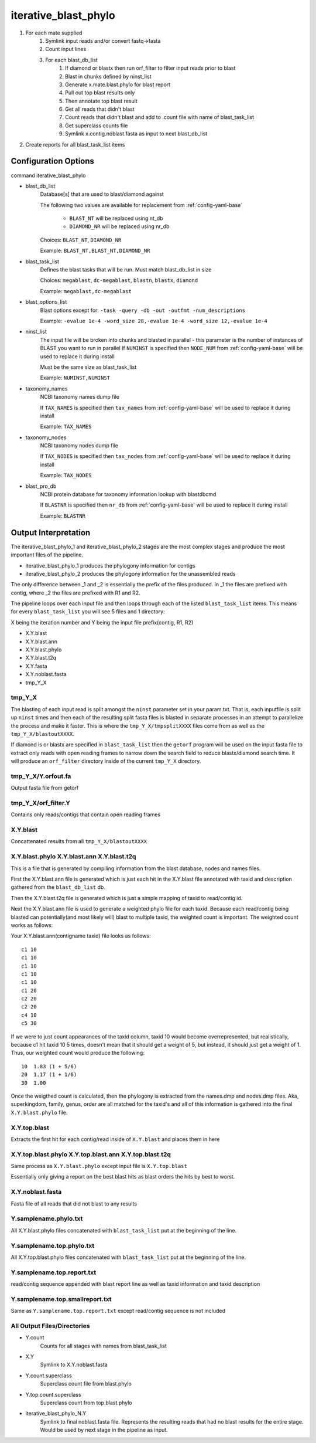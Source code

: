 =====================
iterative_blast_phylo
=====================

#. For each mate supplied
    #. Symlink input reads and/or convert fastq->fasta
    #. Count input lines
    #. For each blast_db_list
        #. If diamond or blastx then run orf_filter to filter
           input reads prior to blast
        #. Blast in chunks defined by ninst_list
        #. Generate x.mate.blast.phylo for blast report
        #. Pull out top blast results only
        #. Then annotate top blast result
        #. Get all reads that didn't blast
        #. Count reads that didn't blast and add to .count file with name of 
           blast_task_list
        #. Get superclass counts file
        #. Symlink x.contig.noblast.fasta as input to next blast_db_list
#. Create reports for all blast_task_list items

Configuration Options
=====================

command iterative_blast_phylo

* blast_db_list
    Database[s] that are used to blast/diamond against

    The following two values are available for replacement from 
    :ref:`config-yaml-base`

        * ``BLAST_NT`` will be replaced using nt_db
        * ``DIAMOND_NR`` will be replaced using nr_db

    Choices: ``BLAST_NT``, ``DIAMOND_NR``

    Example: ``BLAST_NT,BLAST_NT,DIAMOND_NR``
* blast_task_list
    Defines the blast tasks that will be run. Must match blast_db_list in size

    Choices: ``megablast``, ``dc-megablast``, ``blastn``, ``blastx``, ``diamond``

    Example: ``megablast,dc-megablast``
* blast_options_list
    Blast options except for: ``-task -query -db -out -outfmt -num_descriptions``
    
    Example: ``-evalue 1e-4 -word_size 28,-evalue 1e-4 -word_size 12,-evalue 1e-4``
* ninst_list
    The input file will be broken into chunks and blasted in parallel - this 
    parameter is the number of instances of BLAST you want to run in parallel
    If ``NUMINST`` is specified then ``NODE_NUM`` from 
    :ref:`config-yaml-base` will be used to replace it during install
    
    Must be the same size as blast_task_list

    Example: ``NUMINST,NUMINST``
* taxonomy_names
    NCBI taxonomy names dump file

    If ``TAX_NAMES`` is specified then ``tax_names`` from 
    :ref:`config-yaml-base` will be used to replace it during install

    Example: ``TAX_NAMES``
* taxonomy_nodes
    NCBI taxonomy nodes dump file

    If ``TAX_NODES`` is specified then ``tax_nodes`` from 
    :ref:`config-yaml-base` will be used to replace it during install

    Example: ``TAX_NODES``
* blast_pro_db
    NCBI protein database for taxonomy information lookup with blastdbcmd

    If ``BLASTNR`` is specified then ``nr_db`` from :ref:`config-yaml-base` will 
    be used to replace it during install

    Example: ``BLASTNR``

.. _iterative-blast-phylo-output-interpretation:

Output Interpretation
=====================

The iterative_blast_phylo_1 and iterative_blast_phylo_2 stages are the most complex
stages and produce the most important files of the pipeline. 

* iterative_blast_phylo_1 produces the phylogony information for contigs
* iterative_blast_phylo_2 produces the phylogony information for the unassembled
  reads

The only difference between \_1 and \_2 is essentially the prefix of the files 
produced. in \_1 the files are prefixed with contig, where \_2 the files are prefixed
with R1 and R2.

The pipeline loops over each input file and then loops through each of the listed
``blast_task_list`` items. This means for every ``blast_task_list`` you will see
5 files and 1 directory:

X being the iteration number and Y being the input file prefix(contig, R1, R2)

* X.Y.blast
* X.Y.blast.ann
* X.Y.blast.phylo
* X.Y.blast.t2q
* X.Y.fasta
* X.Y.noblast.fasta
* tmp_Y_X

tmp_Y_X
-------

The blasting of each input read is split amongst the ``ninst`` parameter set in your
param.txt. That is, each inputfile is split up ``ninst`` times and then each of the
resulting split fasta files is blasted in separate processes in an attempt to
parallelize the process and make it faster. This is where the 
``tmp_Y_X/tmpsplitXXXX`` files come from as well as the ``tmp_Y_X/blastoutXXXX``.

If diamond is or blastx are specified in ``blast_task_list`` then the ``getorf``
program will be used on the input fasta file to extract only reads with 
open reading frames to narrow down the search field to reduce blastx/diamond search 
time.  It will produce an ``orf_filter`` directory inside of the current ``tmp_Y_X`` 
directory.

tmp_Y_X/Y.orfout.fa
-------------------

Output fasta file from getorf

tmp_Y_X/orf_filter.Y
--------------------

Contains only reads/contigs that contain open reading frames

X.Y.blast
---------

Concattenated results from all ``tmp_Y_X/blastoutXXXX``

X.Y.blast.phylo X.Y.blast.ann X.Y.blast.t2q
-------------------------------------------

This is a file that is generated by compiling information from the blast database,
nodes and names files. 

First the X.Y.blast.ann file is generated which is just each hit in the X.Y.blast 
file annotated with taxid and description gathered from the ``blast_db_list`` db.

Then the X.Y.blast.t2q file is generated which is just a simple mapping of taxid
to read/contig id.

Next the X.Y.blast.ann file is used to generate a weighted phylo file for each taxid.
Because each read/contig being blasted can potentially(and most likely will) blast
to multiple taxid, the weighted count is important. The weighted count works as 
follows:

Your X.Y.blast.ann(contigname taxid) file looks as follows::

    c1 10
    c1 10
    c1 10
    c1 10
    c1 10
    c1 20
    c2 20
    c2 20
    c4 10
    c5 30

If we were to just count appearances of the taxid column, taxid 10 would become
overrepresented, but realistically, because c1 hit taxid 10 5 times, doesn't mean
that it should get a weight of 5, but instead, it should just get a weight of 1.
Thus, our weighted count would produce the following::

    10  1.83 (1 + 5/6)
    20  1.17 (1 + 1/6)
    30  1.00

Once the weigthed count is calculated, then the phylogony is extracted from the
names.dmp and nodes.dmp files. Aka, superkingdom, family, genus, order are all 
matched for the taxid's and all of this information is gathered into the final
``X.Y.blast.phylo`` file.

X.Y.top.blast
-------------

Extracts the first hit for each contig/read inside of ``X.Y.blast`` and places
them in here

X.Y.top.blast.phylo X.Y.top.blast.ann X.Y.top.blast.t2q
-------------------------------------------------------

Same process as ``X.Y.blast.phylo`` except input file is ``X.Y.top.blast``

Essentially only giving a report on the best blast hits as blast orders the hits
by best to worst.

X.Y.noblast.fasta
-----------------

Fasta file of all reads that did not blast to any results

Y.samplename.phylo.txt
----------------------------------

All X.Y.blast.phylo files concatenated with ``blast_task_list`` put at the beginning
of the line.

Y.samplename.top.phylo.txt
--------------------------------------

All X.Y.top.blast.phylo files concatenated with ``blast_task_list`` put at the
beginning of the line.

Y.samplename.top.report.txt
---------------------------------------

read/contig sequence appended with blast report line as well as taxid information
and taxid description

Y.samplename.top.smallreport.txt
--------------------------------------------

Same as ``Y.samplename.top.report.txt`` except read/contig sequence is not included

All Output Files/Directories
----------------------------

* Y.count
    Counts for all stages with names from blast_task_list
* X.Y
    Symlink to X.Y.noblast.fasta
* Y.count.superclass
    Superclass count file from blast.phylo
* Y.top.count.superclass
    Superclass count from top.blast.phylo
* iterative_blast_phylo_N.Y
    Symlink to final noblast.fasta file. Represents the resulting
    reads that had no blast results for the entire stage. Would be used
    by next stage in the pipeline as input.
